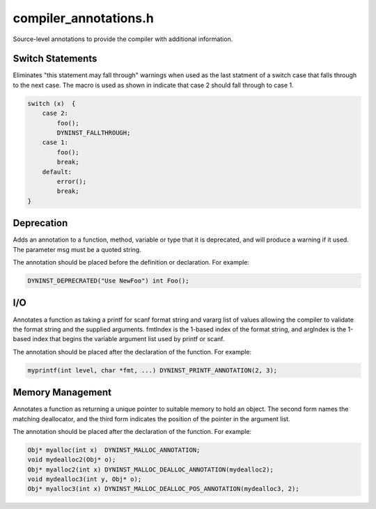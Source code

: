 .. _`sec:compiler_annotations.h`:

compiler_annotations.h
######################

Source-level annotations to provide the compiler with additional information.

Switch Statements
=================

.. c:macro:: DYNINST_FALLTHROUGH

Eliminates "this statement may fall through" warnings when used as the last
statment of a switch case that falls through to the next case.  The macro
is used as shown in indicate that case 2 should fall through to case 1.

.. code:: cpp

   switch (x)  {
       case 2:
           foo();
           DYNINST_FALLTHROUGH;
       case 1:
           foo();
           break;
       default:
           error();
           break;
   }

Deprecation
===========

.. c:macro:: DYNINST_DEPRECATED(msg)

Adds an annotation to a function, method, variable or type that it is
deprecated, and will produce a warning if it used.  The parameter msg
must be a quoted string.

The annotation should be placed before the definition or declaration.
For example:

.. code:: cpp

  DYNINST_DEPRECRATED("Use NewFoo") int Foo();


I/O
===

.. c:macro:: DYNINST_PRINTF_ANNOTATION(fmtIndex, argIndex)
.. c:macro:: DYNINST_SCANF_ANNOTATION(fmtIndex, argIndex)
.. c:macro:: DYNINST_FORMAT_ANNOTATION(fmtType, fmtIndex, argIndex)

Annotates a function as taking a printf for scanf format string and vararg
list of values allowing the compiler to validate the format string and the
supplied arguments.  fmtIndex is the 1-based index of the format string, and
argIndex is the 1-based index that begins the variable argument list used by
printf or scanf.

The annotation should be placed after the declaration of the function.  For
example:

.. code:: cpp

  myprintf(int level, char *fmt, ...) DYNINST_PRINTF_ANNOTATION(2, 3);

Memory Management
=================

.. c:macro:: DYNINST_MALLOC_ANNOTATION
.. c:macro:: DYNINST_MALLOC_DEALLOC_ANNOTATION(freeFunction)
.. c:macro:: DYNINST_MALLOC_DEALLOC_POS_ANNOTATION(freeFunction, pos)

Annotates a function as returning a unique pointer to suitable memory
to hold an object.  The second form names the matching deallocator, and
the third form indicates the position of the pointer in the argument list.

The annotation should be placed after the declaration of the function.  For
example:

.. code:: cpp
 
     Obj* myalloc(int x)  DYNINST_MALLOC_ANNOTATION;
     void mydealloc2(Obj* o);
     Obj* myalloc2(int x) DYNINST_MALLOC_DEALLOC_ANNOTATION(mydealloc2);
     void mydealloc3(int y, Obj* o);
     Obj* myalloc3(int x) DYNINST_MALLOC_DEALLOC_POS_ANNOTATION(mydealloc3, 2);
 